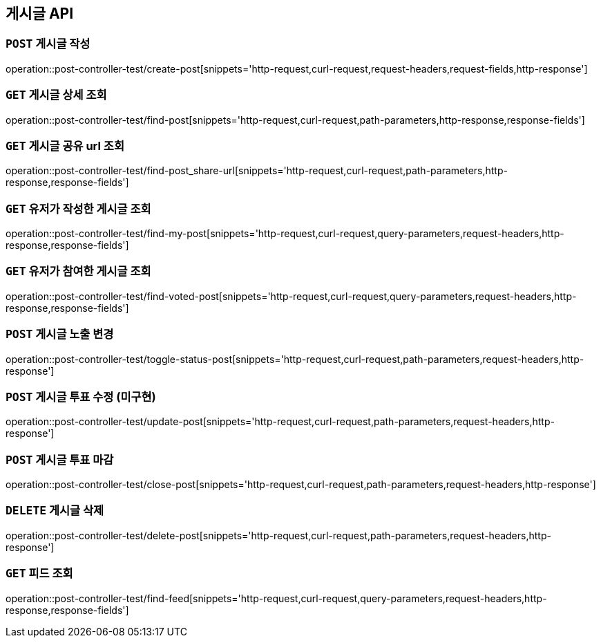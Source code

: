 [[게시글-API]]
== 게시글 API

[[게시글-작성]]
=== `POST` 게시글 작성

operation::post-controller-test/create-post[snippets='http-request,curl-request,request-headers,request-fields,http-response']

[[게시글-상세-조회]]
=== `GET` 게시글 상세 조회

operation::post-controller-test/find-post[snippets='http-request,curl-request,path-parameters,http-response,response-fields']

[[개사굴-공유-url-조회]]
=== `GET` 게시글 공유 url 조회

operation::post-controller-test/find-post_share-url[snippets='http-request,curl-request,path-parameters,http-response,response-fields']

[[유저가-작성한-게시글-조회]]
=== `GET` 유저가 작성한 게시글 조회

operation::post-controller-test/find-my-post[snippets='http-request,curl-request,query-parameters,request-headers,http-response,response-fields']

[[유저가-참여한-게시글-조회]]
=== `GET` 유저가 참여한 게시글 조회

operation::post-controller-test/find-voted-post[snippets='http-request,curl-request,query-parameters,request-headers,http-response,response-fields']

[[게시글-투표-수정]]
=== `POST` 게시글 노출 변경

operation::post-controller-test/toggle-status-post[snippets='http-request,curl-request,path-parameters,request-headers,http-response']

[[게시글-투표-수정]]
=== `POST` 게시글 투표 수정 (미구현)

operation::post-controller-test/update-post[snippets='http-request,curl-request,path-parameters,request-headers,http-response']

[[게시글-투표-마감]]
=== `POST` 게시글 투표 마감

operation::post-controller-test/close-post[snippets='http-request,curl-request,path-parameters,request-headers,http-response']

[[게시글-삭제]]
=== `DELETE` 게시글 삭제

operation::post-controller-test/delete-post[snippets='http-request,curl-request,path-parameters,request-headers,http-response']

[[피드-조회]]
=== `GET` 피드 조회

operation::post-controller-test/find-feed[snippets='http-request,curl-request,query-parameters,request-headers,http-response,response-fields']